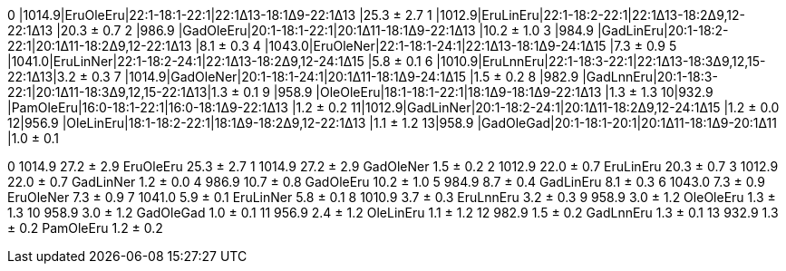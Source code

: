 0 |1014.9|EruOleEru|22:1-18:1-22:1|22:1Δ13-18:1Δ9-22:1Δ13      |25.3 ± 2.7
1 |1012.9|EruLinEru|22:1-18:2-22:1|22:1Δ13-18:2Δ9,12-22:1Δ13   |20.3 ± 0.7
2 |986.9 |GadOleEru|20:1-18:1-22:1|20:1Δ11-18:1Δ9-22:1Δ13      |10.2 ± 1.0
3 |984.9 |GadLinEru|20:1-18:2-22:1|20:1Δ11-18:2Δ9,12-22:1Δ13   |8.1 ± 0.3
4 |1043.0|EruOleNer|22:1-18:1-24:1|22:1Δ13-18:1Δ9-24:1Δ15      |7.3 ± 0.9
5 |1041.0|EruLinNer|22:1-18:2-24:1|22:1Δ13-18:2Δ9,12-24:1Δ15   |5.8 ± 0.1
6 |1010.9|EruLnnEru|22:1-18:3-22:1|22:1Δ13-18:3Δ9,12,15-22:1Δ13|3.2 ± 0.3
7 |1014.9|GadOleNer|20:1-18:1-24:1|20:1Δ11-18:1Δ9-24:1Δ15      |1.5 ± 0.2
8 |982.9 |GadLnnEru|20:1-18:3-22:1|20:1Δ11-18:3Δ9,12,15-22:1Δ13|1.3 ± 0.1
9 |958.9 |OleOleEru|18:1-18:1-22:1|18:1Δ9-18:1Δ9-22:1Δ13       |1.3 ± 1.3
10|932.9 |PamOleEru|16:0-18:1-22:1|16:0-18:1Δ9-22:1Δ13         |1.2 ± 0.2
11|1012.9|GadLinNer|20:1-18:2-24:1|20:1Δ11-18:2Δ9,12-24:1Δ15   |1.2 ± 0.0
12|956.9 |OleLinEru|18:1-18:2-22:1|18:1Δ9-18:2Δ9,12-22:1Δ13    |1.1 ± 1.2
13|958.9 |GadOleGad|20:1-18:1-20:1|20:1Δ11-18:1Δ9-20:1Δ11      |1.0 ± 0.1

0 1014.9 27.2 ± 2.9 EruOleEru 25.3 ± 2.7
1 1014.9 27.2 ± 2.9 GadOleNer 1.5 ± 0.2
2 1012.9 22.0 ± 0.7 EruLinEru 20.3 ± 0.7
3 1012.9 22.0 ± 0.7 GadLinNer 1.2 ± 0.0
4 986.9 10.7 ± 0.8 GadOleEru 10.2 ± 1.0
5 984.9 8.7 ± 0.4 GadLinEru 8.1 ± 0.3
6 1043.0 7.3 ± 0.9 EruOleNer 7.3 ± 0.9
7 1041.0 5.9 ± 0.1 EruLinNer 5.8 ± 0.1
8 1010.9 3.7 ± 0.3 EruLnnEru 3.2 ± 0.3
9 958.9 3.0 ± 1.2 OleOleEru 1.3 ± 1.3
10 958.9 3.0 ± 1.2 GadOleGad 1.0 ± 0.1
11 956.9 2.4 ± 1.2 OleLinEru 1.1 ± 1.2
12 982.9 1.5 ± 0.2 GadLnnEru 1.3 ± 0.1
13 932.9 1.3 ± 0.2 PamOleEru 1.2 ± 0.2